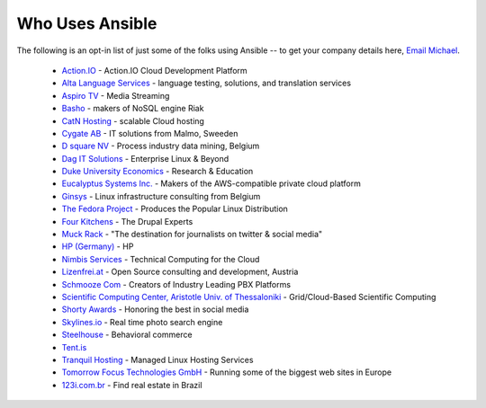 .. _who_uses_ansible:

Who Uses Ansible
================

The following is an opt-in list of just some of the folks using Ansible -- to get your company details here, `Email Michael <mailto:michael.dehaan@gmail.com>`_.

    * `Action.IO <http://www.action.io/>`_ - Action.IO Cloud Development Platform
    * `Alta Language Services <http://www.altalang.com>`_ - language testing, solutions, and translation services
    * `Aspiro TV <http://www.aspiro.com/en/TV/>`_ - Media Streaming
    * `Basho <http://basho.com>`_ - makers of NoSQL engine Riak
    * `CatN Hosting <http://catn.com>`_ - scalable Cloud hosting
    * `Cygate AB <http://cygate.se>`_ - IT solutions from Malmo, Sweeden
    * `D square NV <http://dsquare.be>`_ - Process industry data mining, Belgium
    * `Dag IT Solutions  <http://dagit.net>`_ - Enterprise Linux & Beyond
    * `Duke University Economics <http://duke.edu>`_ - Research & Education
    * `Eucalyptus Systems Inc. <http://www.eucalyptus.com>`_ - Makers of the AWS-compatible private cloud platform 
    * `Ginsys <http://ginsys.eu/>`_ - Linux infrastructure consulting from Belgium
    * `The Fedora Project <http://fedoraproject.org>`_ - Produces the Popular Linux Distribution
    * `Four Kitchens <http://fourkitchens.com>`_ - The Drupal Experts
    * `Muck Rack <http://muckrack.com>`_ - "The destination for journalists on twitter & social media"
    * `HP (Germany) <http://hp.com>`_ - HP
    * `Nimbis Services <http://nimbisservices.com>`_ - Technical Computing for the Cloud
    * `Lizenfrei.at <http://lizenzfrei.at/>`_ - Open Source consulting and development, Austria
    * `Schmooze Com <http://www.schmoozecom.com/>`_ - Creators of Industry Leading PBX Platforms
    * `Scientific Computing Center, Aristotle Univ. of Thessaloniki <http://www.grid.auth.gr/en/>`_ - Grid/Cloud-Based Scientific Computing
    * `Shorty Awards <http://shortyawards.com>`_ - Honoring the best in social media
    * `Skylines.io <http://skylines.io>`_ - Real time photo search engine
    * `Steelhouse <http://steelhouse.com>`_ - Behavioral commerce
    * `Tent.is <http://tent.is>`_ 
    * `Tranquil Hosting <http://tranquilhosting.com>`_ - Managed Linux Hosting Services
    * `Tomorrow Focus Technologies GmbH <http://www.t-f-t.net/>`_ - Running some of the biggest web sites in Europe
    * `123i.com.br <http://123i.com.br>`_ - Find real estate in Brazil

